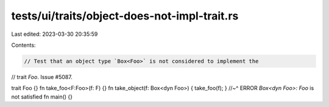 tests/ui/traits/object-does-not-impl-trait.rs
=============================================

Last edited: 2023-03-30 20:35:59

Contents:

.. code-block:: rs

    // Test that an object type `Box<Foo>` is not considered to implement the
// trait `Foo`. Issue #5087.

trait Foo {}
fn take_foo<F:Foo>(f: F) {}
fn take_object(f: Box<dyn Foo>) { take_foo(f); }
//~^ ERROR `Box<dyn Foo>: Foo` is not satisfied
fn main() {}


